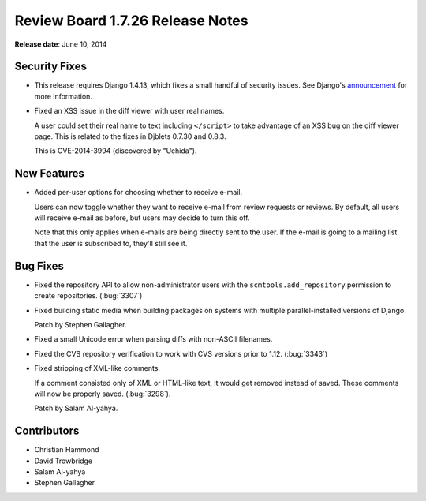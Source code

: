 =================================
Review Board 1.7.26 Release Notes
=================================

**Release date**: June 10, 2014


Security Fixes
==============

* This release requires Django 1.4.13, which fixes a small handful of security
  issues. See Django's `announcement
  <https://www.djangoproject.com/weblog/2014/may/14/security-releases-issued/>`_
  for more information.

* Fixed an XSS issue in the diff viewer with user real names.

  A user could set their real name to text including ``</script>`` to take
  advantage of an XSS bug on the diff viewer page. This is related to the fixes
  in Djblets 0.7.30 and 0.8.3.

  This is CVE-2014-3994 (discovered by "Uchida").


New Features
============

* Added per-user options for choosing whether to receive e-mail.

  Users can now toggle whether they want to receive e-mail from review requests
  or reviews. By default, all users will receive e-mail as before, but users
  may decide to turn this off.

  Note that this only applies when e-mails are being directly sent to the user.
  If the e-mail is going to a mailing list that the user is subscribed to,
  they'll still see it.


Bug Fixes
=========

* Fixed the repository API to allow non-administrator users with the
  ``scmtools.add_repository`` permission to create repositories. (:bug:`3307`)

* Fixed building static media when building packages on systems with multiple
  parallel-installed versions of Django.

  Patch by Stephen Gallagher.

* Fixed a small Unicode error when parsing diffs with non-ASCII filenames.

* Fixed the CVS repository verification to work with CVS versions prior to
  1.12. (:bug:`3343`)

* Fixed stripping of XML-like comments.

  If a comment consisted only of XML or HTML-like text, it would get removed
  instead of saved. These comments will now be properly saved. (:bug:`3298`).

  Patch by Salam Al-yahya.


Contributors
============

* Christian Hammond
* David Trowbridge
* Salam Al-yahya
* Stephen Gallagher

